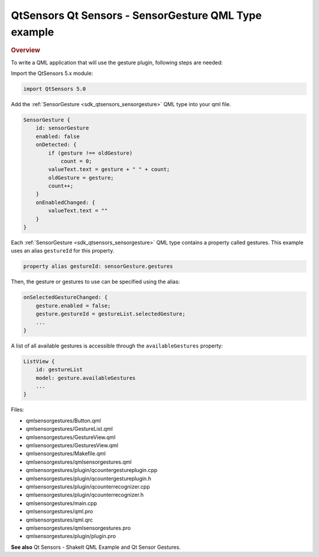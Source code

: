 .. _sdk_qtsensors_qt_sensors_-_sensorgesture_qml_type_example:
QtSensors Qt Sensors - SensorGesture QML Type example
=====================================================



.. rubric:: Overview
   :name: overview

To write a QML application that will use the gesture plugin, following
steps are needed:

Import the QtSensors 5.x module:

.. code:: qml

    import QtSensors 5.0

Add the :ref:`SensorGesture <sdk_qtsensors_sensorgesture>` QML type into
your qml file.

.. code:: qml

        SensorGesture {
            id: sensorGesture
            enabled: false
            onDetected: {
                if (gesture !== oldGesture)
                    count = 0;
                valueText.text = gesture + " " + count;
                oldGesture = gesture;
                count++;
            }
            onEnabledChanged: {
                valueText.text = ""
            }
        }

Each :ref:`SensorGesture <sdk_qtsensors_sensorgesture>` QML type contains a
property called gestures. This example uses an alias ``gestureId`` for
this property.

.. code:: qml

        property alias gestureId: sensorGesture.gestures

Then, the gesture or gestures to use can be specified using the alias:

.. code:: qml

            onSelectedGestureChanged: {
                gesture.enabled = false;
                gesture.gestureId = gestureList.selectedGesture;
                ...
            }

A list of all available gestures is accessible through the
``availableGestures`` property:

.. code:: qml

            ListView {
                id: gestureList
                model: gesture.availableGestures
                ...
            }

Files:

-  qmlsensorgestures/Button.qml
-  qmlsensorgestures/GestureList.qml
-  qmlsensorgestures/GestureView.qml
-  qmlsensorgestures/GesturesView.qml
-  qmlsensorgestures/Makefile.qml
-  qmlsensorgestures/qmlsensorgestures.qml
-  qmlsensorgestures/plugin/qcountergestureplugin.cpp
-  qmlsensorgestures/plugin/qcountergestureplugin.h
-  qmlsensorgestures/plugin/qcounterrecognizer.cpp
-  qmlsensorgestures/plugin/qcounterrecognizer.h
-  qmlsensorgestures/main.cpp
-  qmlsensorgestures/qml.pro
-  qmlsensorgestures/qml.qrc
-  qmlsensorgestures/qmlsensorgestures.pro
-  qmlsensorgestures/plugin/plugin.pro

**See also** Qt Sensors - ShakeIt QML Example and Qt Sensor Gestures.

